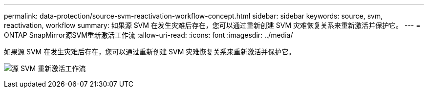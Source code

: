 ---
permalink: data-protection/source-svm-reactivation-workflow-concept.html 
sidebar: sidebar 
keywords: source, svm, reactivation, workflow 
summary: 如果源 SVM 在发生灾难后存在，您可以通过重新创建 SVM 灾难恢复关系来重新激活并保护它。 
---
= ONTAP SnapMirror源SVM重新激活工作流
:allow-uri-read: 
:icons: font
:imagesdir: ../media/


[role="lead"]
如果源 SVM 在发生灾难后存在，您可以通过重新创建 SVM 灾难恢复关系来重新激活并保护它。

image:source-svm-reactivation-workflow.gif["源 SVM 重新激活工作流"]
